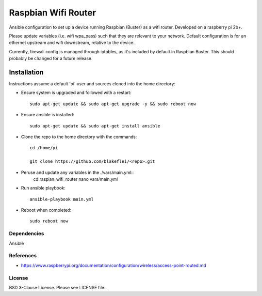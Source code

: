 Raspbian Wifi Router
========================

Ansible configuration to set up a device running Raspbian (Buster) as a wifi router. Developed on a raspberry pi 2b+.

Please update variables (i.e. wifi wpa_pass) such that they are relevant to your network. Default configuration is for an ethernet upstream and wifi downstream, relative to the device.

Currently, firewall config is managed through iptables, as it's included by default in Raspbian Buster. This should probably be changed for a future release.

Installation
------------

Instructions assume a default 'pi' user and sources cloned into the home directory:

- Ensure system is upgraded and followed with a restart::
  
    sudo apt-get update && sudo apt-get upgrade -y && sudo reboot now
  
- Ensure ansible is installed::

    sudo apt-get update && sudo apt-get install ansible

- Clone the repo to the home directory with the commands::

    cd /home/pi

    git clone https://github.com/blakeflei/<repo>.git

- Peruse and update any variables in the ./vars/main.yml::
    cd raspian_wifi_router 
    nano vars/main.yml

- Run ansible playbook::

    ansible-playbook main.yml

- Reboot when completed::
    
    sudo reboot now


Dependencies
~~~~~~~~~~~~
Ansible

References
~~~~~~~~~~
- `https://www.raspberrypi.org/documentation/configuration/wireless/access-point-routed.md <https://www.raspberrypi.org/documentation/configuration/wireless/access-point-routed.md>`__

License
~~~~~~~
BSD 3-Clause License. Please see LICENSE file.
